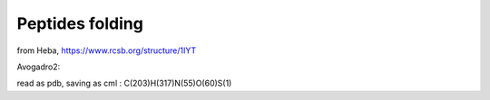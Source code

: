 ================
Peptides folding
================

from Heba, https://www.rcsb.org/structure/1IYT


Avogadro2:

read as pdb, saving as cml :
C(203)H(317)N(55)O(60)S(1)




